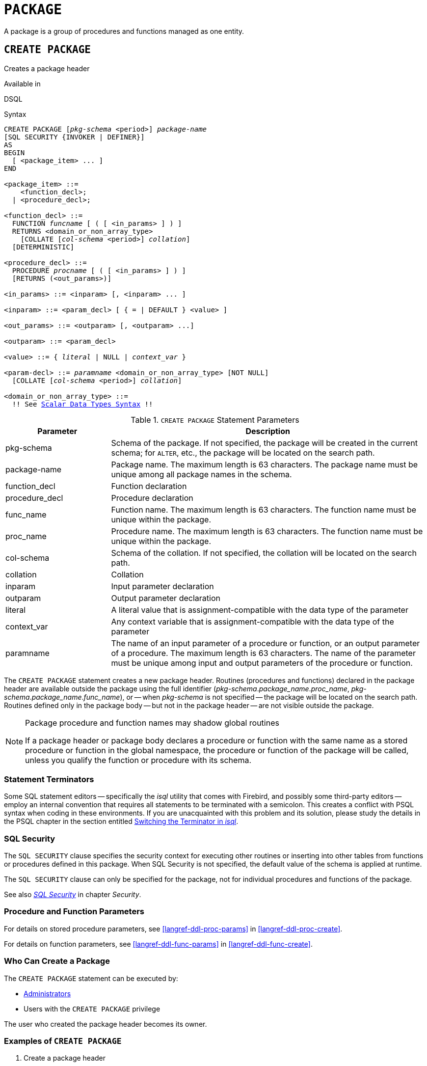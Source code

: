 [#langref-ddl-package]
= `PACKAGE`

A package is a group of procedures and functions managed as one entity.

[#langref-ddl-pkg-create]
== `CREATE PACKAGE`

Creates a package header

.Available in
DSQL

[#langref-ddl-pkg-create-syntax]
.Syntax
[listing,subs="+quotes,macros"]
----
CREATE PACKAGE [_pkg-schema_ <period>] _package-name_
[SQL SECURITY {INVOKER | DEFINER}]
AS
BEGIN
  [ <package_item> ... ]
END

<package_item> ::=
    <function_decl>;
  | <procedure_decl>;

<function_decl> ::=
  FUNCTION _funcname_ [ ( [ <in_params> ] ) ]
  RETURNS <domain_or_non_array_type>
    [COLLATE [_col-schema_ <period>] _collation_]
  [DETERMINISTIC]

<procedure_decl> ::=
  PROCEDURE _procname_ [ ( [ <in_params> ] ) ]
  [RETURNS (<out_params>)]

<in_params> ::= <inparam> [, <inparam> ... ]

<inparam> ::= <param_decl> [ { = | DEFAULT } <value> ]

<out_params> ::= <outparam> [, <outparam> ...]

<outparam> ::= <param_decl>

<value> ::= { _literal_ | NULL | _context_var_ }

<param-decl> ::= _paramname_ <domain_or_non_array_type> [NOT NULL]
  [COLLATE [_col-schema_ <period>] _collation_]

<domain_or_non_array_type> ::=
  !! See <<langref-datatypes-syntax-scalar,Scalar Data Types Syntax>> !!
----

[#langref-ddl-tbl-createpkg]
.`CREATE PACKAGE` Statement Parameters
[cols="<1,<3", options="header",stripes="none"]
|===
^| Parameter
^| Description

|pkg-schema
|Schema of the package.
If not specified, the package will be created in the current schema;
for `ALTER`, etc., the package will be located on the search path.

|package-name
|Package name.
The maximum length is 63 characters.
The package name must be unique among all package names in the schema.

|function_decl
|Function declaration

|procedure_decl
|Procedure declaration

|func_name
|Function name.
The maximum length is 63 characters.
The function name must be unique within the package.

|proc_name
|Procedure name.
The maximum length is 63 characters.
The function name must be unique within the package.

|col-schema
|Schema of the collation.
If not specified, the collation will be located on the search path.

|collation
|Collation

|inparam
|Input parameter declaration

|outparam
|Output parameter declaration

|literal
|A literal value that is assignment-compatible with the data type of the parameter

|context_var
|Any context variable that is assignment-compatible with the data type of the parameter

|paramname
|The name of an input parameter of a procedure or function, or an output parameter of a procedure.
The maximum length is 63 characters.
The name of the parameter must be unique among input and output parameters of the procedure or function.
|===

The `CREATE PACKAGE` statement creates a new package header.
Routines (procedures and functions) declared in the package header are available outside the package using the full identifier (__pkg-schema__.__package_name__.__proc_name__, __pkg-schema__.__package_name__.__func_name__), or -- when _pkg-schema_ is not specified -- the package will be located on the search path.
Routines defined only in the package body -- but not in the package header -- are not visible outside the package.

[#langref-ddl-pkg-routine-shadowing]
.Package procedure and function names may shadow global routines
[NOTE]
====
If a package header or package body declares a procedure or function with the same name as a stored procedure or function in the global namespace, the procedure or function of the package will be called, unless you qualify the function or procedure with its schema.
====

[#langref-ddl-terminators04]
=== Statement Terminators

Some SQL statement editors -- specifically the _isql_ utility that comes with Firebird, and possibly some third-party editors -- employ an internal convention that requires all statements to be terminated with a semicolon.
This creates a conflict with PSQL syntax when coding in these environments.
If you are unacquainted with this problem and its solution, please study the details in the PSQL chapter in the section entitled <<langref-sidebar01,Switching the Terminator in _isql_>>.

[#langref-ddl-pkg-sqlsec]
=== SQL Security

The `SQL SECURITY` clause specifies the security context for executing other routines or inserting into other tables from functions or procedures defined in this package.
When SQL Security is not specified, the default value of the schema is applied at runtime.

The `SQL SECURITY` clause can only be specified for the package, not for individual procedures and functions of the package.

See also _<<langref-security-sql-security,SQL Security>>_ in chapter _Security_.

[#langref-ddl-pkg-create-procfunc]
=== Procedure and Function Parameters

For details on stored procedure parameters, see <<langref-ddl-proc-params>> in <<langref-ddl-proc-create>>.

For details on function parameters, see <<langref-ddl-func-params>> in <<langref-ddl-func-create>>.

[#langref-ddl-pkg-create-who]
=== Who Can Create a Package

The `CREATE PACKAGE` statement can be executed by:

* <<langref-security-administrators,Administrators>>
* Users with the `CREATE PACKAGE` privilege

The user who created the package header becomes its owner.

[#langref-ddl-pkg-create-example]
=== Examples of `CREATE PACKAGE`

. Create a package header
[source]
----
CREATE PACKAGE APP_VAR
AS
BEGIN
  FUNCTION GET_DATEBEGIN() RETURNS DATE DETERMINISTIC;
  FUNCTION GET_DATEEND() RETURNS DATE DETERMINISTIC;
  PROCEDURE SET_DATERANGE(ADATEBEGIN DATE,
      ADATEEND DATE DEFAULT CURRENT_DATE);
END
----

. With `DEFINER` set for package `pk`, user `US` needs only the `EXECUTE` privilege on `pk`.
If it were set for `INVOKER`, either the user or the package would also need the `INSERT` privilege on table `t`.
+
[source]
----
create table t (i integer);
set term ^;
create package pk SQL SECURITY DEFINER
as
begin
    function f(i integer) returns int;
end^

create package body pk
as
begin
    function f(i integer) returns int
    as
    begin
      insert into t values (:i);
      return i + 1;
    end
end^
set term ;^
grant execute on package pk to user us;

commit;

connect 'localhost:/tmp/69.fdb' user us password 'pas';
select pk.f(3) from rdb$database;
----

.See also
<<langref-ddl-pkg-body-create,`CREATE PACKAGE BODY`>>, <<langref-ddl-pkg-body-recreate,`RECREATE PACKAGE BODY`>>, <<langref-ddl-pkg-alter>>, <<langref-ddl-pkg-drop>>, <<langref-ddl-pkg-recreate>>

[#langref-ddl-pkg-alter]
== `ALTER PACKAGE`

Alters a package header

.Available in
DSQL

.Syntax
[listing,subs="+quotes,macros"]
----
ALTER PACKAGE [_pkg-schema_ <period>] _package-name_
[SQL SECURITY {INVOKER | DEFINER}]
AS
BEGIN
  [ <package_item> ... ]
END

!! See syntax of <<langref-ddl-pkg-create-syntax,`CREATE PACKAGE`>> for further rules!!
----

The `ALTER PACKAGE` statement modifies the package header.
It can be used to change the number and definition of procedures and functions, including their input and output parameters.
However, the source and compiled form of the package body is retained, though the body might be incompatible after the change to the package header.
The validity of a package body for the defined header is stored in the column `RDB$PACKAGES.RDB$VALID_BODY_FLAG`.

Altering a package without specifying the `SQL SECURITY` clause will remove the SQL Security property if currently set for this package.
This means the behaviour will revert to the schema default.

[#langref-ddl-pkg-alter-who]
=== Who Can Alter a Package

The `ALTER PACKAGE` statement can be executed by:

* <<langref-security-administrators,Administrators>>
* The owner of the package
* Users with the `ALTER ANY PACKAGE` privilege

[#langref-ddl-pkg-alter-example]
=== Examples of `ALTER PACKAGE`

.Modifying a package header
[source]
----
ALTER PACKAGE APP_VAR
AS
BEGIN
  FUNCTION GET_DATEBEGIN() RETURNS DATE DETERMINISTIC;
  FUNCTION GET_DATEEND() RETURNS DATE DETERMINISTIC;
  PROCEDURE SET_DATERANGE(ADATEBEGIN DATE,
      ADATEEND DATE DEFAULT CURRENT_DATE);
END
----

.See also
<<langref-ddl-pkg-create>>, <<langref-ddl-pkg-drop>>, <<langref-ddl-pkg-body-recreate,`RECREATE PACKAGE BODY`>>

[#langref-ddl-pkg-createalter]
== `CREATE OR ALTER PACKAGE`

Creates a package header if it does not exist, or alters a package header

.Available in
DSQL

.Syntax
[listing,subs="+quotes,macros"]
----
CREATE OR ALTER PACKAGE [_pkg-schema_ <period>] _package-name_
[SQL SECURITY {INVOKER | DEFINER}]
AS
BEGIN
  [ <package_item> ... ]
END

!! See syntax of <<langref-ddl-pkg-create-syntax,`CREATE PACKAGE`>> for further rules!!
----

The `CREATE OR ALTER PACKAGE` statement creates a new package or modifies an existing package header.
If the package header does not exist, it will be created using `CREATE PACKAGE`.
If it already exists, then it will be modified using `ALTER PACKAGE` while retaining existing privileges and dependencies.

[#langref-ddl-pkg-createalter-example]
=== Examples of `CREATE OR ALTER PACKAGE`

.Creating a new or modifying an existing package header
[source]
----
CREATE OR ALTER PACKAGE APP_VAR
AS
BEGIN
  FUNCTION GET_DATEBEGIN() RETURNS DATE DETERMINISTIC;
  FUNCTION GET_DATEEND() RETURNS DATE DETERMINISTIC;
  PROCEDURE SET_DATERANGE(ADATEBEGIN DATE,
      ADATEEND DATE DEFAULT CURRENT_DATE);
END
----

.See also
<<langref-ddl-pkg-create>>, <<langref-ddl-pkg-alter>>, <<langref-ddl-pkg-recreate>>, <<langref-ddl-pkg-body-recreate,`RECREATE PACKAGE BODY`>>

[#langref-ddl-pkg-drop]
== `DROP PACKAGE`

Drops a package header

.Available in
DSQL

.Syntax
[listing,subs="+quotes"]
----
DROP PACKAGE [_pkg-schema_ <period>] _package-name_
----

[#langref-ddl-tbl-droppkg]
.`DROP PACKAGE` Statement Parameters
[cols="<1,<3", options="header",stripes="none"]
|===
^| Parameter
^| Description

|pkg-schema
|Schema of the package.
If not specified, the package will be located on the search path.

|package_name
|Package name
|===

The `DROP PACKAGE` statement deletes an existing package header.
If a package body exists, it will be dropped together with the package header.
If there are still dependencies on the package, an error will be raised.

[#langref-ddl-pkg-drop-who]
=== Who Can Drop a Package

The `DROP PACKAGE` statement can be executed by:

* <<langref-security-administrators,Administrators>>
* The owner of the package
* Users with the `DROP ANY PACKAGE` privilege

[#langref-ddl-pkg-drop-example]
=== Examples of `DROP PACKAGE`

.Dropping a package header
[source]
----
DROP PACKAGE APP_VAR
----

.See also
<<langref-ddl-pkg-create>>, <<langref-ddl-pkg-body-drop,`DROP PACKAGE BODY`>>

[#langref-ddl-pkg-recreate]
== `RECREATE PACKAGE`

Drops a package header if it exists, and creates a package header

.Available in
DSQL

.Syntax
[listing,subs="+quotes,macros"]
----
RECREATE PACKAGE [_pkg-schema_ <period>] _package-name_
[SQL SECURITY {INVOKER | DEFINER}]
AS
BEGIN
  [ <package_item> ... ]
END

!! See syntax of <<langref-ddl-pkg-create-syntax,`CREATE PACKAGE`>> for further rules!!
----

The `RECREATE PACKAGE` statement creates a new package or recreates an existing package header.
If a package header with the same name already exists, then this statement will first drop it and then create a new package header.
It is not possible to recreate the package header if there are still dependencies on the existing package, or if the body of the package exists.
Existing privileges of the package itself are not preserved, nor are privileges to execute the procedures or functions of the package.

[#langref-ddl-pkg-recreate-example]
=== Examples of `RECREATE PACKAGE`

.Creating a new or recreating an existing package header
[source]
----
RECREATE PACKAGE APP_VAR
AS
BEGIN
  FUNCTION GET_DATEBEGIN() RETURNS DATE DETERMINISTIC;
  FUNCTION GET_DATEEND() RETURNS DATE DETERMINISTIC;
  PROCEDURE SET_DATERANGE(ADATEBEGIN DATE,
      ADATEEND DATE DEFAULT CURRENT_DATE);
END
----

.See also
<<langref-ddl-pkg-create>>, <<langref-ddl-pkg-drop>>, <<langref-ddl-pkg-body-create,`CREATE PACKAGE BODY`>>, <<langref-ddl-pkg-body-recreate,`RECREATE PACKAGE BODY`>>
